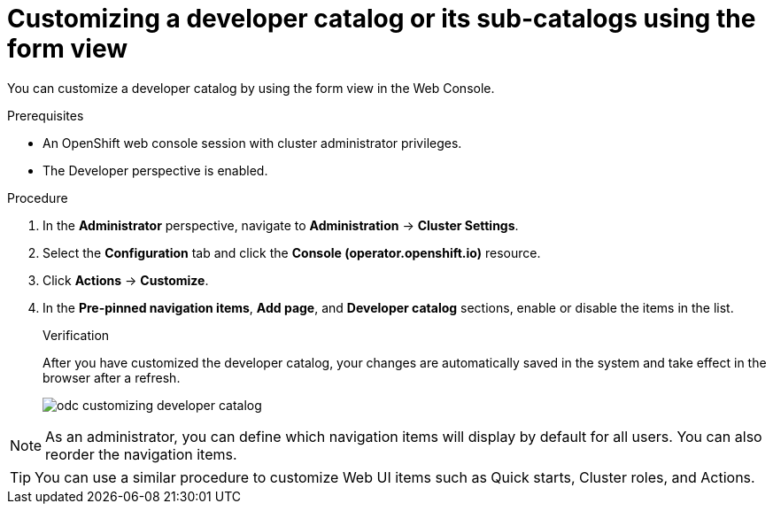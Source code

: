 // Module included in the following assembly:
//
// * web_console/customizing-the-web-console.adoc

:_content-type: PROCEDURE

[id="odc_customizing-a-developer-catalog-or-its-sub-catalogs-using-the-form-view_{context}"]
= Customizing a developer catalog or its sub-catalogs using the form view

You can customize a developer catalog by using the form view in the Web Console.

.Prerequisites

* An OpenShift web console session with cluster administrator privileges.
* The Developer perspective is enabled.

.Procedure

. In the *Administrator* perspective, navigate to *Administration* -> *Cluster Settings*.
. Select the *Configuration* tab and click the *Console (operator.openshift.io)* resource.
. Click *Actions* -> *Customize*.
. In the *Pre-pinned navigation items*, *Add page*, and *Developer catalog* sections, enable or disable the items in the list.
+
.Verification
After you have customized the developer catalog, your changes are automatically saved in the system and take effect in the browser after a refresh.
+
image::odc_customizing_developer_catalog.png[]

[NOTE]
====
As an administrator, you can define which navigation items will display by default for all users. You can also reorder the navigation items.
====

[TIP]
====
You can use a similar procedure to customize Web UI items such as Quick starts, Cluster roles, and Actions.
====
